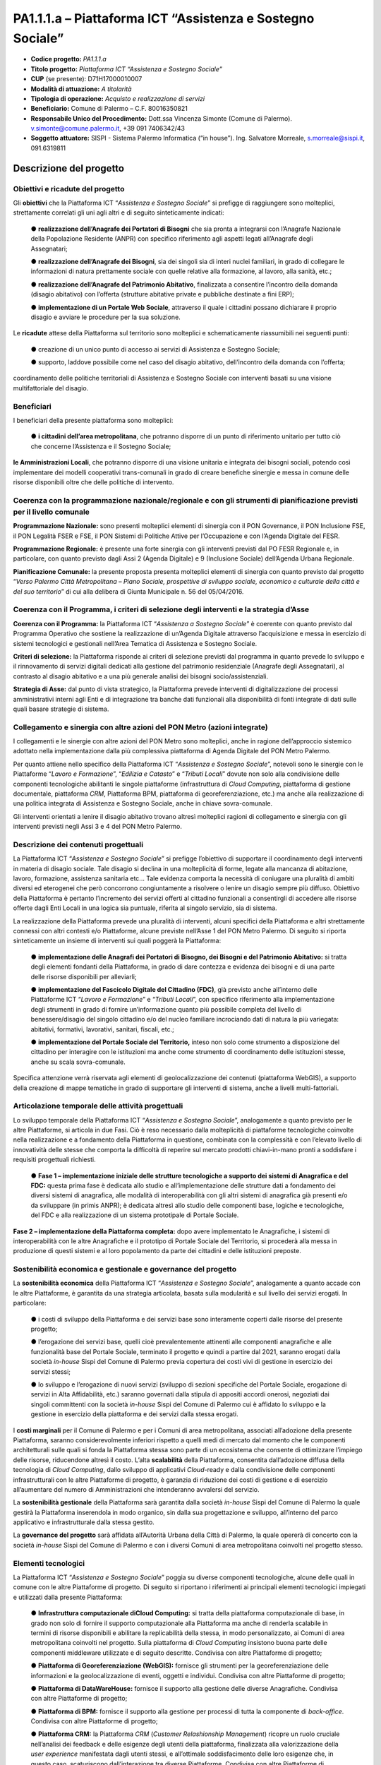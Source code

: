 
.. _h132b32214d6d29492c33112038783146:

PA1.1.1.a – Piattaforma ICT “Assistenza e Sostegno Sociale”
###########################################################

* \ |STYLE0|\  \ |STYLE1|\ 

* \ |STYLE2|\  \ |STYLE3|\ 

* \ |STYLE4|\  (se presente): D71H17000010007

* \ |STYLE5|\  \ |STYLE6|\ 

* \ |STYLE7|\  \ |STYLE8|\ 

* \ |STYLE9|\  Comune di Palermo – C.F. 80016350821

* \ |STYLE10|\  Dott.ssa Vincenza Simonte (Comune di Palermo). v.simonte@comune.palermo.it, +39 091 7406342/43

* \ |STYLE11|\  SISPI - Sistema Palermo Informatica (“in house”). Ing. Salvatore Morreale, s.morreale@sispi.it, 091.6319811 

.. _h122e634036157b7d235c25455a5918:

Descrizione del progetto
************************

.. _h6e6359221a5a3c7d4e35346c6c471978:

Obiettivi e ricadute del progetto
=================================

Gli \ |STYLE12|\  che la Piattaforma ICT “\ |STYLE13|\ ” si prefigge di raggiungere sono molteplici, strettamente correlati gli uni agli altri e di seguito sinteticamente indicati:

        ●        \ |STYLE14|\  che sia pronta a integrarsi con l’Anagrafe Nazionale della Popolazione Residente (ANPR) con specifico riferimento agli aspetti legati all’Anagrafe degli Assegnatari;

        ●        \ |STYLE15|\ , sia dei singoli sia di interi nuclei familiari, in grado di collegare le informazioni di natura prettamente sociale con quelle relative alla formazione, al lavoro, alla sanità, etc.;

        ●        \ |STYLE16|\ , finalizzata a consentire l’incontro della domanda (disagio abitativo) con l’offerta (strutture abitative private e pubbliche destinate a fini ERP);

        ●        \ |STYLE17|\ , attraverso il quale i cittadini possano dichiarare il proprio disagio e avviare le procedure per la sua soluzione.

Le \ |STYLE18|\  attese della Piattaforma sul territorio sono molteplici e schematicamente riassumibili nei seguenti punti:

        ●        creazione di un unico punto di accesso ai servizi di Assistenza e Sostegno Sociale;

        ●        supporto, laddove possibile come nel caso del disagio abitativo, dell’incontro della domanda con l’offerta;

coordinamento delle politiche territoriali di Assistenza e Sostegno Sociale con interventi basati su una visione multifattoriale del disagio.

.. _h5b383b4c5047625c7f4257e7d4d123d:

Beneficiari
===========

I beneficiari della presente piattaforma sono molteplici:

        ●        \ |STYLE19|\ , che potranno disporre di un punto di riferimento unitario per tutto ciò che concerne l’Assistenza e il Sostegno Sociale;

\ |STYLE20|\ , che potranno disporre di una visione unitaria e integrata dei bisogni sociali, potendo così implementare dei modelli cooperativi trans-comunali in grado di creare benefiche sinergie e messa in comune delle risorse disponibili oltre che delle politiche di intervento.

.. _h637d2d14366527a111435544b537a18:

Coerenza con la programmazione nazionale/regionale e con gli strumenti di pianificazione previsti per il livello comunale
=========================================================================================================================

\ |STYLE21|\  sono presenti molteplici elementi di sinergia con il PON Governance, il PON Inclusione FSE, il PON Legalità FSER e FSE, il PON Sistemi di Politiche Attive per l’Occupazione e con l’Agenda Digitale del FESR.

\ |STYLE22|\  è presente una forte sinergia con gli interventi previsti dal PO FESR Regionale e, in particolare, con quanto previsto dagli Assi 2 (Agenda Digitale) e 9 (Inclusione Sociale) dell’Agenda Urbana Regionale.

\ |STYLE23|\  la presente proposta presenta molteplici elementi di sinergia con quanto previsto dal progetto “\ |STYLE24|\ ” di cui alla delibera di Giunta Municipale n. 56 del 05/04/2016.

.. _h112b357f132f3b762c72584697933:

Coerenza con il Programma, i criteri di selezione degli interventi e la strategia d’Asse
========================================================================================

\ |STYLE25|\  la Piattaforma ICT “\ |STYLE26|\ ” è coerente con quanto previsto dal Programma Operativo che sostiene la realizzazione di un’Agenda Digitale attraverso l’acquisizione e messa in esercizio di sistemi tecnologici e gestionali nell’Area Tematica di Assistenza e Sostegno Sociale.

\ |STYLE27|\  la Piattaforma risponde ai criteri di selezione previsti dal programma in quanto prevede lo sviluppo e il rinnovamento di servizi digitali dedicati alla gestione del patrimonio residenziale (Anagrafe degli Assegnatari), al contrasto al disagio abitativo e a una più generale analisi dei bisogni socio/assistenziali.

\ |STYLE28|\  dal punto di vista strategico, la Piattaforma prevede interventi di digitalizzazione dei processi amministrativi interni agli Enti e di integrazione tra banche dati funzionali alla disponibilità di fonti integrate di dati sulle quali basare strategie di sistema.

.. _h643e4c470556f2a11587657e23160:

Collegamento e sinergia con altre azioni del PON Metro (azioni integrate)
=========================================================================

I collegamenti e le sinergie con altre azioni del PON Metro sono molteplici, anche in ragione dell’approccio sistemico adottato nella implementazione dalla più complessiva piattaforma di Agenda Digitale del PON Metro Palermo.

Per quanto attiene nello specifico della Piattaforma ICT “\ |STYLE29|\ ”, notevoli sono le sinergie con le Piattaforme “\ |STYLE30|\ ”, “\ |STYLE31|\ ” e “\ |STYLE32|\ ” dovute non solo alla condivisione delle componenti tecnologiche abilitanti le singole piattaforme (infrastruttura di \ |STYLE33|\ , piattaforma di gestione documentale, piattaforma \ |STYLE34|\ , Piattaforma BPM, piattaforma di georeferenziazione, etc.) ma anche alla realizzazione di una politica integrata di Assistenza e Sostegno Sociale, anche in chiave sovra-comunale.

Gli interventi orientati a lenire il disagio abitativo trovano altresì molteplici ragioni di collegamento e sinergia con gli interventi previsti negli Assi 3 e 4 del PON Metro Palermo.

.. _h165fd805c1c30506f6e24534074f9:

Descrizione dei contenuti progettuali
=====================================

La Piattaforma ICT “\ |STYLE35|\ ” si prefigge l’obiettivo di supportare il coordinamento degli interventi in materia di disagio sociale. Tale disagio si declina in una molteplicità di forme, legate alla mancanza di abitazione, lavoro, formazione, assistenza sanitaria etc... Tale evidenza comporta la necessità di coniugare una pluralità di ambiti diversi ed eterogenei che però concorrono congiuntamente a risolvere o lenire un disagio sempre più diffuso. Obiettivo della Piattaforma è pertanto l’incremento dei servizi offerti al cittadino funzionali a consentirgli di accedere alle risorse offerte dagli Enti Locali in una logica sia puntuale, riferita al singolo servizio, sia di sistema.

La realizzazione della Piattaforma prevede una pluralità di interventi, alcuni specifici della Piattaforma e altri strettamente connessi con altri contesti e/o Piattaforme, alcune previste nell’Asse 1 del PON Metro Palermo. Di seguito si riporta sinteticamente un insieme di interventi sui quali poggerà la Piattaforma:

        ●        \ |STYLE36|\  si tratta degli elementi fondanti della Piattaforma, in grado di dare contezza e evidenza dei bisogni e di una parte delle risorse disponibili per alleviarli;

        ●        \ |STYLE37|\ , già previsto anche all’interno delle Piattaforme ICT “\ |STYLE38|\ ” e “\ |STYLE39|\ ”, con specifico riferimento alla implementazione degli strumenti in grado di fornire un’informazione quanto più possibile completa del livello di benessere/disagio del singolo cittadino e/o del nucleo familiare incrociando dati di natura la più variegata: abitativi, formativi, lavorativi, sanitari, fiscali, etc.;

        ●        \ |STYLE40|\  inteso non solo come strumento a disposizione del cittadino per interagire con le istituzioni ma anche come strumento di coordinamento delle istituzioni stesse, anche su scala sovra-comunale.

Specifica attenzione verrà riservata agli elementi di geolocalizzazione dei contenuti (piattaforma WebGIS), a supporto della creazione di mappe tematiche in grado di supportare gli interventi di sistema, anche a livelli multi-fattoriali.

.. _h433ac47c5d441b546c7b551f24b2d:

Articolazione temporale delle attività progettuali
==================================================

Lo sviluppo temporale della Piattaforma ICT “\ |STYLE41|\ ”, analogamente a quanto previsto per le altre Piattaforme, si articola in due Fasi. Ciò è reso necessario dalla molteplicità di piattaforme tecnologiche coinvolte nella realizzazione e a fondamento della Piattaforma in questione, combinata con la complessità e con l’elevato livello di innovatività delle stesse che comporta la difficoltà di reperire sul mercato prodotti chiavi-in-mano pronti a soddisfare i requisiti progettuali richiesti.

        ●        \ |STYLE42|\  questa prima fase è dedicata allo studio e all’implementazione delle strutture dati a fondamento dei diversi sistemi di anagrafica, alle modalità di interoperabilità con gli altri sistemi di anagrafica già presenti e/o da sviluppare (in primis ANPR); è dedicata altresì allo studio delle componenti base, logiche e tecnologiche, del FDC e alla realizzazione di un sistema prototipale di Portale Sociale.

\ |STYLE43|\  dopo avere implementato le Anagrafiche, i sistemi di interoperabilità con le altre Anagrafiche e il prototipo di Portale Sociale del Territorio, si procederà alla messa in produzione di questi sistemi e al loro popolamento da parte dei cittadini e delle istituzioni preposte. 

.. _h2a27307412b1b6951405f6d2b1fb6e:

Sostenibilità economica e gestionale e governance del progetto
==============================================================

La \ |STYLE44|\  della Piattaforma ICT “\ |STYLE45|\ ”, analogamente a quanto accade con le altre Piattaforme, è garantita da una strategia articolata, basata sulla modularità e sul livello dei servizi erogati. In particolare:

        ●        i costi di sviluppo della Piattaforma e dei servizi base sono interamente coperti dalle risorse del presente progetto;

        ●        l’erogazione dei servizi base, quelli cioè prevalentemente attinenti alle componenti anagrafiche e alle funzionalità base del Portale Sociale, terminato il progetto e quindi a partire dal 2021, saranno erogati dalla società \ |STYLE46|\  Sispi del Comune di Palermo previa copertura dei costi vivi di gestione in esercizio dei servizi stessi;

        ●        lo sviluppo e l’erogazione di nuovi servizi (sviluppo di sezioni specifiche del Portale Sociale, erogazione di servizi in Alta Affidabilità, etc.) saranno governati dalla stipula di appositi accordi onerosi, negoziati dai singoli committenti con la società \ |STYLE47|\  Sispi del Comune di Palermo cui è affidato lo sviluppo e la gestione in esercizio della piattaforma e dei servizi dalla stessa erogati.

I \ |STYLE48|\  per il Comune di Palermo e per i Comuni di area metropolitana, associati all’adozione della presente Piattaforma, saranno considerevolmente inferiori rispetto a quelli medi di mercato dal momento che le componenti architetturali sulle quali si fonda la Piattaforma stessa sono parte di un ecosistema che consente di ottimizzare l’impiego delle risorse, riducendone altresì il costo. L’alta \ |STYLE49|\  della Piattaforma, consentita dall’adozione diffusa della tecnologia di \ |STYLE50|\ , dallo sviluppo di applicativi \ |STYLE51|\ -ready e dalla condivisione delle componenti infrastrutturali con le altre Piattaforme di progetto, è garanzia di riduzione dei costi di gestione e di esercizio all’aumentare del numero di Amministrazioni che intenderanno avvalersi del servizio.

La \ |STYLE52|\  della Piattaforma sarà garantita dalla società \ |STYLE53|\  Sispi del Comune di Palermo la quale gestirà la Piattaforma inserendola in modo organico, sin dalla sua progettazione e sviluppo, all’interno del parco applicativo e infrastrutturale dalla stessa gestito.

La \ |STYLE54|\  sarà affidata all’Autorità Urbana della Città di Palermo, la quale opererà di concerto con la società \ |STYLE55|\  Sispi del Comune di Palermo e con i diversi Comuni di area metropolitana coinvolti nel progetto stesso.

.. _h504b405a2d6c6a2a924465c1d696631:

Elementi tecnologici
====================

La Piattaforma ICT “\ |STYLE56|\ ” poggia su diverse componenti tecnologiche, alcune delle quali in comune con le altre Piattaforme di progetto. Di seguito si riportano i riferimenti ai principali elementi tecnologici impiegati e utilizzati dalla presente Piattaforma:

        ●        \ |STYLE57|\  si tratta della piattaforma computazionale di base, in grado non solo di fornire il supporto computazionale alla Piattaforma ma anche di renderla scalabile in termini di risorse disponibili e abilitare la replicabilità della stessa, in modo personalizzato, ai Comuni di area metropolitana coinvolti nel progetto. Sulla piattaforma di \ |STYLE58|\  insistono buona parte delle componenti middleware utilizzate e di seguito descritte. Condivisa con altre Piattaforme di progetto;

        ●        \ |STYLE59|\  fornisce gli strumenti per la georeferenziazione delle informazioni e la geolocalizzazione di eventi, oggetti e individui. Condivisa con altre Piattaforme di progetto;

        ●        \ |STYLE60|\  fornisce il supporto alla gestione delle diverse Anagrafiche. Condivisa con altre Piattaforme di progetto;

        ●        \ |STYLE61|\  fornisce il supporto alla gestione per processi di tutta la componente di \ |STYLE62|\ . Condivisa con altre Piattaforme di progetto;

        ●        \ |STYLE63|\  la Piattaforma \ |STYLE64|\  (\ |STYLE65|\ ) ricopre un ruolo cruciale nell’analisi dei feedback e delle esigenze degli utenti della piattaforma, finalizzata alla valorizzazione della \ |STYLE66|\  manifestata dagli utenti stessi, e all’ottimale soddisfacimento delle loro esigenze che, in questo caso, scaturiscono dall’interazione tra diverse Piattaforme. Condivisa con altre Piattaforme di progetto;

        ●        \ |STYLE67|\  rappresenta l’elemento collante, di interoperabilità, tra le diverse Piattaforme infrastrutturali, in grado altresì di standardizzare i dati per una loro esposizione ad altre applicazioni e piattaforme tematiche. Tale piattaforma supporterà, tra gli altri, il disaccoppiamento del livello di accesso ai dati/applicazioni dai front-end applicativi. Condivisa con altre Piattaforme di progetto.

Verrà sviluppato un sistema articolato di Web Applications basate sul modello SOA e di \ |STYLE68|\  disponibili per le principali piattaforme (iOS, Android, Windows) per consentire agli utenti (privati cittadini e istituzioni) di fruire delle informazioni presenti sulla piattaforma. I servizi saranno fruibili online tramite interfacce basate su grafica personalizzabile tramite CSS, erogabili anche tramite \ |STYLE69|\ .

L’adozione nativa del paradigma del \ |STYLE70|\ , nonché l’utilizzo di componenti middleware condivise con le altre Piattaforme, garantisce una naturale scalabilità del servizio in termini sia di front-office sia di \ |STYLE71|\ . Per quanto concerne le funzionalità di \ |STYLE72|\ , queste potranno essere raggruppate in due categorie:

        ●        quelle di \ |STYLE73|\ , legate alla gestione delle funzionalità di base degli applicativi e delle componenti infrastrutturali, in capo alla società \ |STYLE74|\  Sispi del Comune di Palermo che se ne farà garante per l’intera Piattaforma e per tutti gli utenti;

        ●        quelle di \ |STYLE75|\ , legate alla personalizzazione dei servizi da parte delle singole Amministrazioni/utenti, in capo ai singoli presidii delle rispettive Amministrazioni/utenti.

Relativamente all’\ |STYLE76|\ , si prevede che il servizio sarà operativo e accessibile da parte dell’intera popolazione residente di almeno 7 Comuni entro il 31/12/2019 e di almeno 42 Comuni entro il 31/12/2020.

Relativamente all’\ |STYLE77|\ , si prevede che il servizio sarà operativo e accessibile all’intera popolazione residente di almeno 4 Comuni entro il 30/06/2020 e di almeno 42 Comuni entro 31/12/2020.

Relativamente all’\ |STYLE78|\ , si prevede che il servizio sarà operativo e accessibile all’intera popolazione residente di almeno 3 Comuni entro il 31/12/2019 e di almeno 42 Comuni entro il 31/12/2023.

Relativamente al \ |STYLE79|\ , si prevede che il servizio sarà operativo e accessibile all’intera popolazione residente di almeno 3 Comuni entro il 31/12/2019 e di almeno 42 Comuni entro il 31/12/2023.

.. _h40575ce71476d3a3d4a6627c37193d:

Area territoriale di intervento
===============================

L’ambito territoriale di intervento della Piattaforma ICT “\ |STYLE80|\ ” è rappresentato, in primo luogo, dal Comune di Palermo nonché dai Comuni di area metropolitana coinvolti nel progetto. Considerata la natura dei servizi sviluppati, sintetizzabile nella messa a punto di un Portale Sociale, nonché la modalità di erogazione dei servizi in \ |STYLE81|\  (in grado pertanto di garantire un’ampia scalabilità dei servizi erogati), è possibile immaginare l’estensione della Piattaforma ad un ambito territoriale molto più vasto, potendo pensare di candidarla a diventare il Portale Sociale per l’intera Regione Sicilia.

.. _h6a4330416f555f6b102d6e6d75573c16:

Risultato atteso - Indicatori di Output
=======================================


+-----------------------------+-----------------------------+-----------+-----------+
|Descrizione indicatore output|Descrizione indicatore output|Target 2018|Target 2023|
+=============================+=============================+===========+===========+
|IO01                         |Numero di                    |0          |7          |
|                             |                             |           |           |
|                             |comuni associati             |           |           |
|                             |                             |           |           |
|                             |a sistemi                    |           |           |
|                             |                             |           |           |
|                             |informativi                  |           |           |
|                             |                             |           |           |
|                             |integrati                    |           |           |
+-----------------------------+-----------------------------+-----------+-----------+

\ |STYLE82|\ 

.. _h271f768271872255d2f7d182d767d38:

Data inizio / fine 
===================

01/2016 – 12/2020

.. _h4268225104312295833593b4d173410:

Fonti di finanziamento
======================


+---------------------------+-------------+
|Risorse PON METRO          |\ |STYLE83|\ |
+---------------------------+-------------+
|\ |STYLE84|\  (se presenti)|\ |STYLE85|\ |
+---------------------------+-------------+
|\ |STYLE86|\  (se presenti)|\ |STYLE87|\ |
+---------------------------+-------------+
|\ |STYLE88|\               |\ |STYLE89|\ |
+---------------------------+-------------+

.. _h131c113c45802457634c7e701a6b5f59:

Cronoprogramma attività
=======================

\ |IMG1|\ 

.. _h2626a662a6b113685261702b40722c:

Cronoprogramma finanziario
==========================


+-------------+--------------+
|\ |STYLE90|\ |€ 0,00        |
+-------------+--------------+
|\ |STYLE91|\ |€ 0,00        |
+-------------+--------------+
|\ |STYLE92|\ |€ 0,00        |
+-------------+--------------+
|\ |STYLE93|\ |€ 603.714,00  |
+-------------+--------------+
|\ |STYLE94|\ |€ 844.464,00  |
+-------------+--------------+
|\ |STYLE95|\ |€ 1.286.822,00|
+-------------+--------------+
|\ |STYLE96|\ |€ 2.735.000,00|
+-------------+--------------+


.. bottom of content


.. |STYLE0| replace:: **Codice progetto:**

.. |STYLE1| replace:: *PA1.1.1.a*

.. |STYLE2| replace:: **Titolo progetto:**

.. |STYLE3| replace:: *Piattaforma ICT “Assistenza e Sostegno Sociale”*

.. |STYLE4| replace:: **CUP**

.. |STYLE5| replace:: **Modalità di attuazione:**

.. |STYLE6| replace:: *A titolarità*

.. |STYLE7| replace:: **Tipologia di operazione:**

.. |STYLE8| replace:: *Acquisto e realizzazione di servizi*

.. |STYLE9| replace:: **Beneficiario:**

.. |STYLE10| replace:: **Responsabile Unico del Procedimento:**

.. |STYLE11| replace:: **Soggetto attuatore:**

.. |STYLE12| replace:: **obiettivi**

.. |STYLE13| replace:: *Assistenza e Sostegno Sociale*

.. |STYLE14| replace:: **realizzazione dell’Anagrafe dei Portatori di Bisogni**

.. |STYLE15| replace:: **realizzazione dell’Anagrafe dei Bisogni**

.. |STYLE16| replace:: **realizzazione dell’Anagrafe del Patrimonio Abitativo**

.. |STYLE17| replace:: **implementazione di un Portale Web Sociale**

.. |STYLE18| replace:: **ricadute**

.. |STYLE19| replace:: **i cittadini dell’area metropolitana**

.. |STYLE20| replace:: **le Amministrazioni Locali**

.. |STYLE21| replace:: **Programmazione Nazionale:**

.. |STYLE22| replace:: **Programmazione Regionale:**

.. |STYLE23| replace:: **Pianificazione Comunale:**

.. |STYLE24| replace:: *Verso Palermo Città Metropolitana – Piano Sociale, prospettive di sviluppo sociale, economico e culturale della città e del suo territorio*

.. |STYLE25| replace:: **Coerenza con il Programma:**

.. |STYLE26| replace:: *Assistenza a Sostegno Sociale*

.. |STYLE27| replace:: **Criteri di selezione:**

.. |STYLE28| replace:: **Strategia di Asse:**

.. |STYLE29| replace:: *Assistenza e Sostegno Sociale*

.. |STYLE30| replace:: *Lavoro e Formazione*

.. |STYLE31| replace:: *Edilizia e Catasto*

.. |STYLE32| replace:: *Tributi Locali*

.. |STYLE33| replace:: *Cloud Computing*

.. |STYLE34| replace:: *CRM*

.. |STYLE35| replace:: *Assistenza e Sostegno Sociale*

.. |STYLE36| replace:: **implementazione delle Anagrafi dei Portatori di Bisogno, dei Bisogni e del Patrimonio Abitativo:**

.. |STYLE37| replace:: **implementazione del Fascicolo Digitale del Cittadino (FDC)**

.. |STYLE38| replace:: *Lavoro e Formazione*

.. |STYLE39| replace:: *Tributi Locali*

.. |STYLE40| replace:: **implementazione del Portale Sociale del Territorio,**

.. |STYLE41| replace:: *Assistenza e Sostegno Sociale*

.. |STYLE42| replace:: **Fase 1 – implementazione iniziale delle strutture tecnologiche a supporto dei sistemi di Anagrafica e del FDC:**

.. |STYLE43| replace:: **Fase 2 – implementazione della Piattaforma completa:**

.. |STYLE44| replace:: **sostenibilità economica**

.. |STYLE45| replace:: *Assistenza e Sostegno Sociale*

.. |STYLE46| replace:: *in-house*

.. |STYLE47| replace:: *in-house*

.. |STYLE48| replace:: **costi marginali**

.. |STYLE49| replace:: **scalabilità**

.. |STYLE50| replace:: *Cloud Computing*

.. |STYLE51| replace:: *Cloud*

.. |STYLE52| replace:: **sostenibilità gestionale**

.. |STYLE53| replace:: *in-house*

.. |STYLE54| replace:: **governance del progetto**

.. |STYLE55| replace:: *in-house*

.. |STYLE56| replace:: *Assistenza e Sostegno Sociale*

.. |STYLE57| replace:: **Infrastruttura computazionale diCloud Computing:**

.. |STYLE58| replace:: *Cloud Computing*

.. |STYLE59| replace:: **Piattaforma di Georeferenziazione (WebGIS):**

.. |STYLE60| replace:: **Piattaforma di DataWareHouse:**

.. |STYLE61| replace:: **Piattaforma di BPM:**

.. |STYLE62| replace:: *back-office*

.. |STYLE63| replace:: **Piattaforma CRM:**

.. |STYLE64| replace:: *CRM*

.. |STYLE65| replace:: *Customer Relashionship Management*

.. |STYLE66| replace:: *user experience*

.. |STYLE67| replace:: **Piattaforma ESB:**

.. |STYLE68| replace:: *Mobile Apps*

.. |STYLE69| replace:: *widget*

.. |STYLE70| replace:: *Cloud Computing*

.. |STYLE71| replace:: *back-office*

.. |STYLE72| replace:: *back-office*

.. |STYLE73| replace:: **basso livello**

.. |STYLE74| replace:: *in-house*

.. |STYLE75| replace:: **alto livello**

.. |STYLE76| replace:: **Anagrafe dei Portatori di Bisogni**

.. |STYLE77| replace:: **Anagrafe dei Bisogni**

.. |STYLE78| replace:: **Anagrafe del Patrimonio Abitativo**

.. |STYLE79| replace:: **Portale Web Sociale**

.. |STYLE80| replace:: *Assistenza e Sostegno Sociale*

.. |STYLE81| replace:: *Cloud*

.. |STYLE82| replace:: **\*Nota: la previsione/tabella precedente è redatta in modo tale che un Comune federato a più piattaforme venga contato una sola volta.**

.. |STYLE83| replace:: *€ 2.735.000,00*

.. |STYLE84| replace:: **Altre risorse pubbliche**

.. |STYLE85| replace:: *€ 0,00*

.. |STYLE86| replace:: **Risorse private**

.. |STYLE87| replace:: *€ 0,00*

.. |STYLE88| replace:: **Costo totale**

.. |STYLE89| replace:: *€ 2.735.000,00*

.. |STYLE90| replace:: *2014/2015*

.. |STYLE91| replace:: *2016*

.. |STYLE92| replace:: *2017*

.. |STYLE93| replace:: *2018*

.. |STYLE94| replace:: *2019*

.. |STYLE95| replace:: *2020*

.. |STYLE96| replace:: **Totale**

.. |IMG1| image:: static/assistenza-sostegno-sociale_1.png
   :height: 438 px
   :width: 601 px
